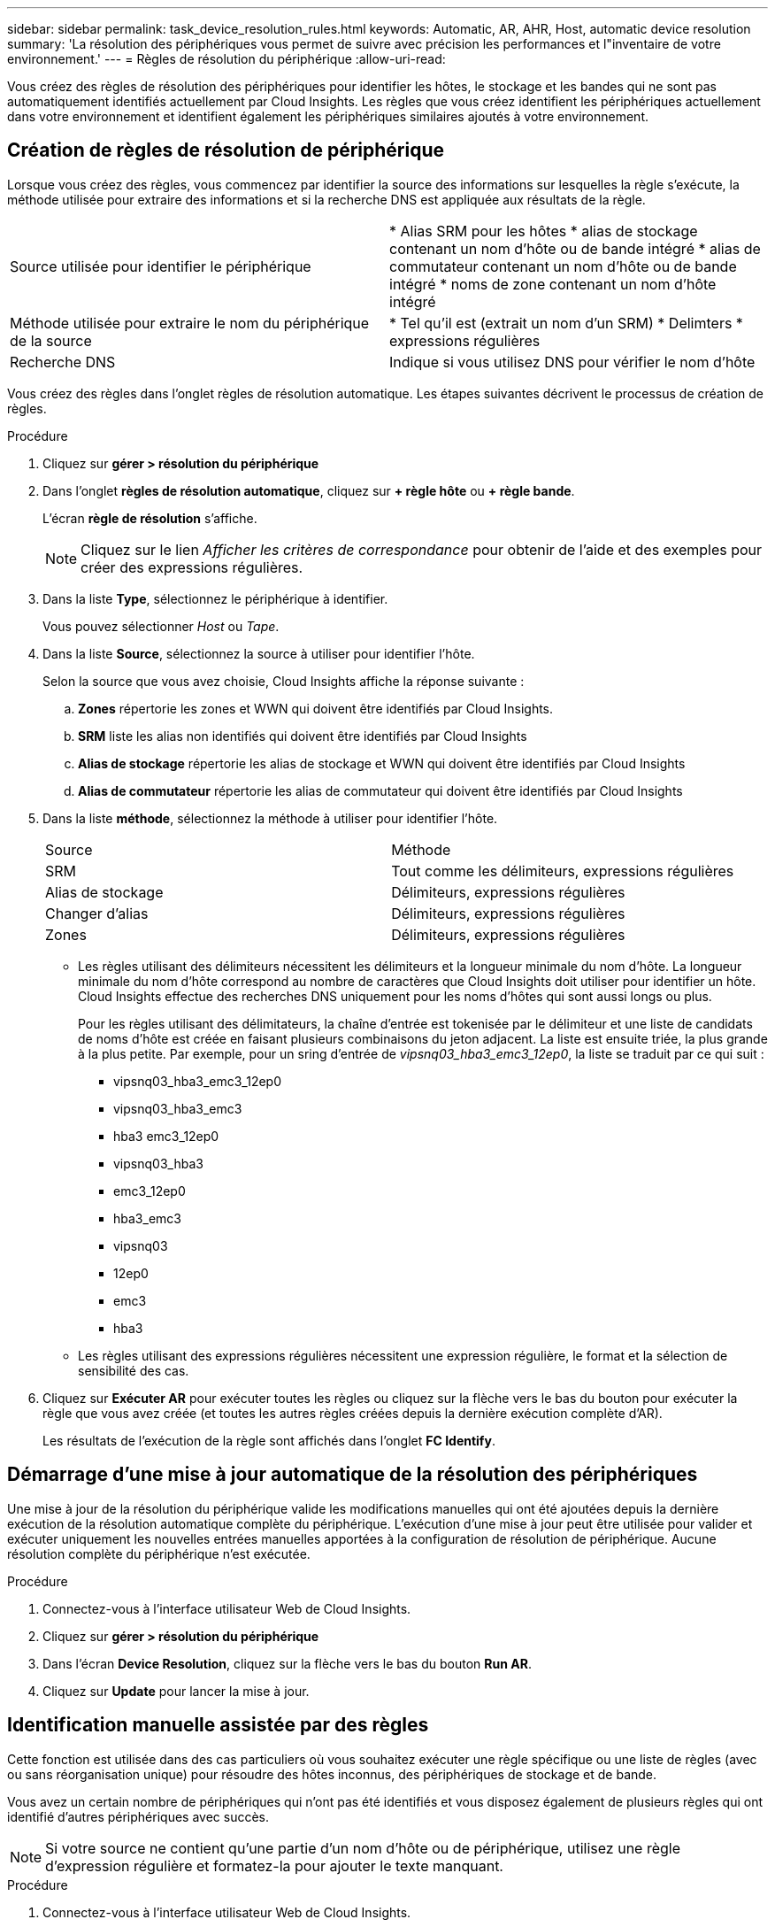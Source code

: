 ---
sidebar: sidebar 
permalink: task_device_resolution_rules.html 
keywords: Automatic, AR, AHR, Host, automatic device resolution 
summary: 'La résolution des périphériques vous permet de suivre avec précision les performances et l"inventaire de votre environnement.' 
---
= Règles de résolution du périphérique
:allow-uri-read: 


[role="lead"]
Vous créez des règles de résolution des périphériques pour identifier les hôtes, le stockage et les bandes qui ne sont pas automatiquement identifiés actuellement par Cloud Insights. Les règles que vous créez identifient les périphériques actuellement dans votre environnement et identifient également les périphériques similaires ajoutés à votre environnement.



== Création de règles de résolution de périphérique

Lorsque vous créez des règles, vous commencez par identifier la source des informations sur lesquelles la règle s'exécute, la méthode utilisée pour extraire des informations et si la recherche DNS est appliquée aux résultats de la règle.

[cols="2*"]
|===


| Source utilisée pour identifier le périphérique | * Alias SRM pour les hôtes * alias de stockage contenant un nom d'hôte ou de bande intégré * alias de commutateur contenant un nom d'hôte ou de bande intégré * noms de zone contenant un nom d'hôte intégré 


| Méthode utilisée pour extraire le nom du périphérique de la source | * Tel qu'il est (extrait un nom d'un SRM) * Delimters * expressions régulières 


| Recherche DNS | Indique si vous utilisez DNS pour vérifier le nom d'hôte 
|===
Vous créez des règles dans l'onglet règles de résolution automatique. Les étapes suivantes décrivent le processus de création de règles.

.Procédure
. Cliquez sur *gérer > résolution du périphérique*
. Dans l'onglet *règles de résolution automatique*, cliquez sur *+ règle hôte* ou *+ règle bande*.
+
L'écran *règle de résolution* s'affiche.

+

NOTE: Cliquez sur le lien _Afficher les critères de correspondance_ pour obtenir de l'aide et des exemples pour créer des expressions régulières.

. Dans la liste *Type*, sélectionnez le périphérique à identifier.
+
Vous pouvez sélectionner _Host_ ou _Tape_.

. Dans la liste *Source*, sélectionnez la source à utiliser pour identifier l'hôte.
+
Selon la source que vous avez choisie, Cloud Insights affiche la réponse suivante :

+
.. *Zones* répertorie les zones et WWN qui doivent être identifiés par Cloud Insights.
.. *SRM* liste les alias non identifiés qui doivent être identifiés par Cloud Insights
.. *Alias de stockage* répertorie les alias de stockage et WWN qui doivent être identifiés par Cloud Insights
.. *Alias de commutateur* répertorie les alias de commutateur qui doivent être identifiés par Cloud Insights


. Dans la liste *méthode*, sélectionnez la méthode à utiliser pour identifier l'hôte.
+
|===


| Source | Méthode 


| SRM | Tout comme les délimiteurs, expressions régulières 


| Alias de stockage | Délimiteurs, expressions régulières 


| Changer d'alias | Délimiteurs, expressions régulières 


| Zones | Délimiteurs, expressions régulières 
|===
+
** Les règles utilisant des délimiteurs nécessitent les délimiteurs et la longueur minimale du nom d'hôte. La longueur minimale du nom d'hôte correspond au nombre de caractères que Cloud Insights doit utiliser pour identifier un hôte. Cloud Insights effectue des recherches DNS uniquement pour les noms d'hôtes qui sont aussi longs ou plus.
+
Pour les règles utilisant des délimitateurs, la chaîne d'entrée est tokenisée par le délimiteur et une liste de candidats de noms d'hôte est créée en faisant plusieurs combinaisons du jeton adjacent. La liste est ensuite triée, la plus grande à la plus petite. Par exemple, pour un sring d'entrée de _vipsnq03_hba3_emc3_12ep0_, la liste se traduit par ce qui suit :

+
*** vipsnq03_hba3_emc3_12ep0
*** vipsnq03_hba3_emc3
*** hba3 emc3_12ep0
*** vipsnq03_hba3
*** emc3_12ep0
*** hba3_emc3
*** vipsnq03
*** 12ep0
*** emc3
*** hba3


** Les règles utilisant des expressions régulières nécessitent une expression régulière, le format et la sélection de sensibilité des cas.


. Cliquez sur *Exécuter AR* pour exécuter toutes les règles ou cliquez sur la flèche vers le bas du bouton pour exécuter la règle que vous avez créée (et toutes les autres règles créées depuis la dernière exécution complète d'AR).
+
Les résultats de l'exécution de la règle sont affichés dans l'onglet *FC Identify*.





== Démarrage d'une mise à jour automatique de la résolution des périphériques

Une mise à jour de la résolution du périphérique valide les modifications manuelles qui ont été ajoutées depuis la dernière exécution de la résolution automatique complète du périphérique. L'exécution d'une mise à jour peut être utilisée pour valider et exécuter uniquement les nouvelles entrées manuelles apportées à la configuration de résolution de périphérique. Aucune résolution complète du périphérique n'est exécutée.

.Procédure
. Connectez-vous à l'interface utilisateur Web de Cloud Insights.
. Cliquez sur *gérer > résolution du périphérique*
. Dans l'écran *Device Resolution*, cliquez sur la flèche vers le bas du bouton *Run AR*.
. Cliquez sur *Update* pour lancer la mise à jour.




== Identification manuelle assistée par des règles

Cette fonction est utilisée dans des cas particuliers où vous souhaitez exécuter une règle spécifique ou une liste de règles (avec ou sans réorganisation unique) pour résoudre des hôtes inconnus, des périphériques de stockage et de bande.

Vous avez un certain nombre de périphériques qui n'ont pas été identifiés et vous disposez également de plusieurs règles qui ont identifié d'autres périphériques avec succès.


NOTE: Si votre source ne contient qu'une partie d'un nom d'hôte ou de périphérique, utilisez une règle d'expression régulière et formatez-la pour ajouter le texte manquant.

.Procédure
. Connectez-vous à l'interface utilisateur Web de Cloud Insights.
. Cliquez sur *gérer > résolution du périphérique*
. Cliquez sur l'onglet *Fibre Channel Identify*.
+
Le système affiche les périphériques avec leur état de résolution.

. Sélectionnez plusieurs périphériques non identifiés.
. Cliquez sur *actions groupées* et sélectionnez *définir la résolution de l'hôte* ou *définir la résolution de la bande*.
+
Le système affiche l'écran identifier qui contient une liste de toutes les règles qui ont identifié les périphériques avec succès.

. Modifiez l'ordre des règles en un ordre qui répond à vos besoins.
+
L'ordre des règles est modifié dans l'écran identifier, mais ne sont pas modifiés globalement.

. Sélectionnez la méthode qui répond à vos besoins.


Cloud Insights exécute le processus de résolution de l'hôte dans l'ordre dans lequel les méthodes apparaissent, en commençant par celles en haut.

Lorsque des règles s'appliquent, les noms de règles s'affichent dans la colonne règles et sont identifiés comme étant manuels.

En savoir plus :link:task_device_resolution_fibre_channel.html["Résolution de périphérique Fibre Channel"]
link:task_device_resolution_ip.html["Résolution de périphérique IP"]
link:task_device_resolution_preferences.html["Définition des préférences de résolution du périphérique"]
